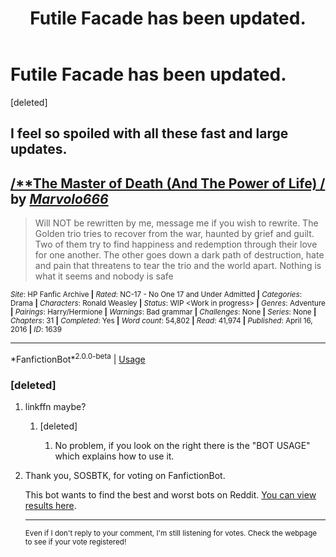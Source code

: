 #+TITLE: Futile Facade has been updated.

* Futile Facade has been updated.
:PROPERTIES:
:Score: 12
:DateUnix: 1541081757.0
:DateShort: 2018-Nov-01
:END:
[deleted]


** I feel so spoiled with all these fast and large updates.
:PROPERTIES:
:Author: _awesaum_
:Score: 5
:DateUnix: 1541170880.0
:DateShort: 2018-Nov-02
:END:


** [[http://www.hpfanficarchive.com/stories/viewstory.php?sid=1639][/**The Master of Death (And The Power of Life) */*]] by [[http://www.hpfanficarchive.com/stories/viewuser.php?uid=12263][/Marvolo666/]]

#+begin_quote
  Will NOT be rewritten by me, message me if you wish to rewrite. The Golden trio tries to recover from the war, haunted by grief and guilt. Two of them try to find happiness and redemption through their love for one another. The other goes down a dark path of destruction, hate and pain that threatens to tear the trio and the world apart. Nothing is what it seems and nobody is safe
#+end_quote

^{/Site/: HP Fanfic Archive *|* /Rated/: NC-17 - No One 17 and Under Admitted *|* /Categories/: Drama *|* /Characters/: Ronald Weasley *|* /Status/: WIP <Work in progress> *|* /Genres/: Adventure *|* /Pairings/: Harry/Hermione *|* /Warnings/: Bad grammar *|* /Challenges/: None *|* /Series/: None *|* /Chapters/: 31 *|* /Completed/: Yes *|* /Word count/: 54,802 *|* /Read/: 41,974 *|* /Published/: April 16, 2016 *|* /ID/: 1639}

--------------

*FanfictionBot*^{2.0.0-beta} | [[https://github.com/tusing/reddit-ffn-bot/wiki/Usage][Usage]]
:PROPERTIES:
:Author: FanfictionBot
:Score: 1
:DateUnix: 1541081775.0
:DateShort: 2018-Nov-01
:END:

*** [deleted]
:PROPERTIES:
:Score: 4
:DateUnix: 1541085430.0
:DateShort: 2018-Nov-01
:END:

**** linkffn maybe?
:PROPERTIES:
:Author: MoleOfWar
:Score: 4
:DateUnix: 1541112517.0
:DateShort: 2018-Nov-02
:END:

***** [deleted]
:PROPERTIES:
:Score: 2
:DateUnix: 1541119539.0
:DateShort: 2018-Nov-02
:END:

****** No problem, if you look on the right there is the "BOT USAGE" which explains how to use it.
:PROPERTIES:
:Author: MoleOfWar
:Score: 3
:DateUnix: 1541179967.0
:DateShort: 2018-Nov-02
:END:


**** Thank you, SOSBTK, for voting on FanfictionBot.

This bot wants to find the best and worst bots on Reddit. [[https://botrank.pastimes.eu/][You can view results here]].

--------------

^{Even if I don't reply to your comment, I'm still listening for votes. Check the webpage to see if your vote registered!}
:PROPERTIES:
:Author: B0tRank
:Score: -2
:DateUnix: 1541085440.0
:DateShort: 2018-Nov-01
:END:
